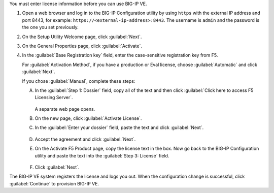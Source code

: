 You must enter license information before you can use BIG-IP VE.

1. Open a web browser and log in to the BIG-IP Configuration utility by using ``https`` with the external IP address and port 8443, for example: ``https://<external-ip-address>:8443``.
   The username is ``admin`` and the password is the one you set previously.

2. On the Setup Utility Welcome page, click :guilabel:`Next`.
3. On the General Properties page, click :guilabel:`Activate`.
4. In the :guilabel:`Base Registration key` field, enter the case-sensitive registration key from F5.

   For :guilabel:`Activation Method`, if you have a production or Eval license, choose :guilabel:`Automatic` and click :guilabel:`Next`.

   If you chose :guilabel:`Manual`, complete these steps:

   A. In the :guilabel:`Step 1: Dossier` field, copy all of the text and then click :guilabel:`Click here to access F5 Licensing Server`.

      .. figure:: ../_static/images/license1.png

      A separate web page opens.

   B. On the new page, click :guilabel:`Activate License`.
   C. In the :guilabel:`Enter your dossier` field, paste the text and click :guilabel:`Next`.

      .. figure:: ../_static/images/license2.png

   D. Accept the agreement and click :guilabel:`Next`.
   E. On the Activate F5 Product page, copy the license text in the box. Now go back to the BIG-IP Configuration utility and paste the text into the :guilabel:`Step 3: License` field.

      .. figure:: ../_static/images/license3.png

   F. Click :guilabel:`Next`.

The BIG-IP VE system registers the license and logs you out. When the configuration change is successful, click :guilabel:`Continue` to provision BIG-IP VE.